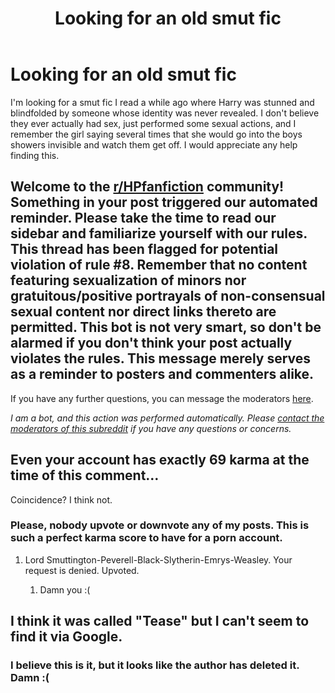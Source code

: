 #+TITLE: Looking for an old smut fic

* Looking for an old smut fic
:PROPERTIES:
:Author: LordSmut
:Score: 14
:DateUnix: 1590232387.0
:DateShort: 2020-May-23
:FlairText: What's That Fic?
:END:
I'm looking for a smut fic I read a while ago where Harry was stunned and blindfolded by someone whose identity was never revealed. I don't believe they ever actually had sex, just performed some sexual actions, and I remember the girl saying several times that she would go into the boys showers invisible and watch them get off. I would appreciate any help finding this.


** Welcome to the [[/r/HPfanfiction][r/HPfanfiction]] community! Something in your post triggered our automated reminder. Please take the time to read our sidebar and familiarize yourself with our rules. This thread has been flagged for potential violation of rule #8. Remember that no content featuring sexualization of minors nor gratuitous/positive portrayals of non-consensual sexual content nor direct links thereto are permitted. This bot is not very smart, so don't be alarmed if you don't think your post actually violates the rules. This message merely serves as a reminder to posters and commenters alike.

If you have any further questions, you can message the moderators [[https://www.reddit.com/message/compose?to=%2Fr%2FHPfanfiction][here]].

/I am a bot, and this action was performed automatically. Please [[/message/compose/?to=/r/HPfanfiction][contact the moderators of this subreddit]] if you have any questions or concerns./
:PROPERTIES:
:Author: AutoModerator
:Score: 1
:DateUnix: 1590232387.0
:DateShort: 2020-May-23
:END:


** Even your account has exactly 69 karma at the time of this comment...

Coincidence? I think not.
:PROPERTIES:
:Score: 12
:DateUnix: 1590233483.0
:DateShort: 2020-May-23
:END:

*** Please, nobody upvote or downvote any of my posts. This is such a perfect karma score to have for a porn account.
:PROPERTIES:
:Author: LordSmut
:Score: 4
:DateUnix: 1590233542.0
:DateShort: 2020-May-23
:END:

**** Lord Smuttington-Peverell-Black-Slytherin-Emrys-Weasley. Your request is denied. Upvoted.
:PROPERTIES:
:Author: XenoZohar
:Score: 8
:DateUnix: 1590241220.0
:DateShort: 2020-May-23
:END:

***** Damn you :(
:PROPERTIES:
:Author: LordSmut
:Score: 3
:DateUnix: 1590280696.0
:DateShort: 2020-May-24
:END:


** I think it was called "Tease" but I can't seem to find it via Google.
:PROPERTIES:
:Author: rek-lama
:Score: 6
:DateUnix: 1590248313.0
:DateShort: 2020-May-23
:END:

*** I believe this is it, but it looks like the author has deleted it. Damn :(
:PROPERTIES:
:Author: LordSmut
:Score: 6
:DateUnix: 1590280725.0
:DateShort: 2020-May-24
:END:
